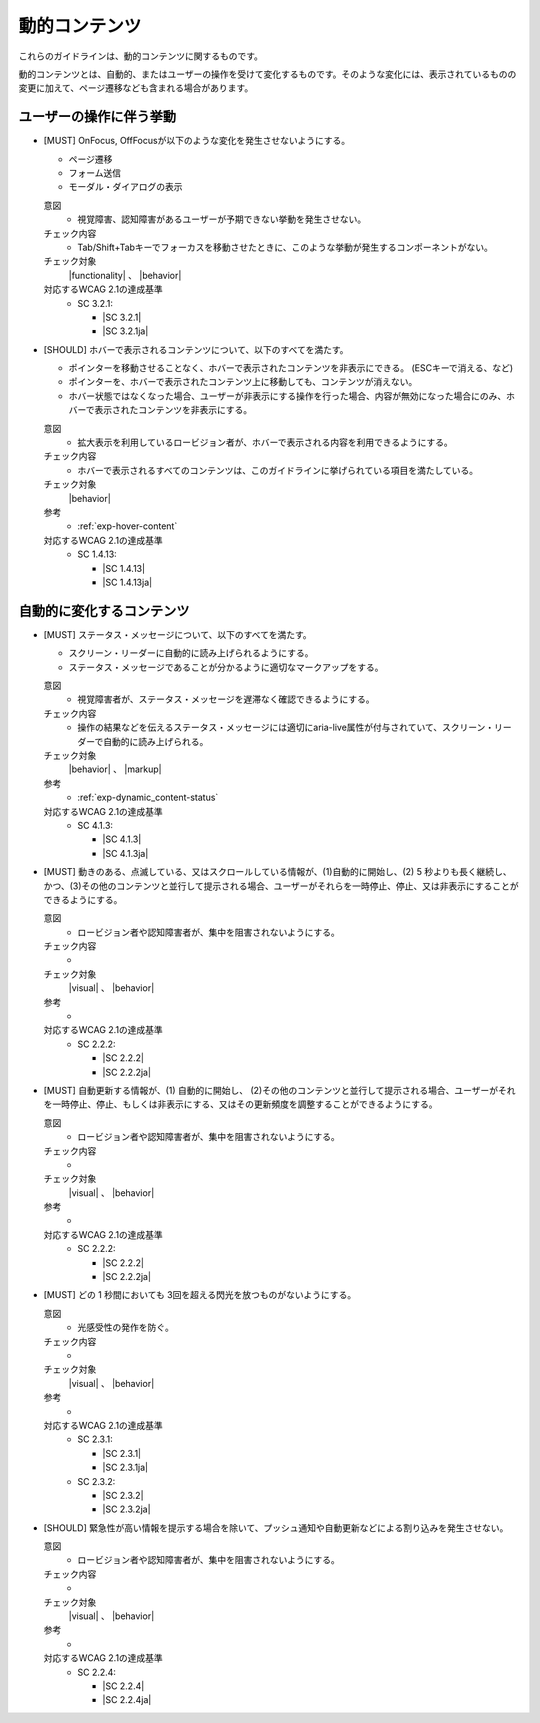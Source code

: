 .. _category-dynamic_content:

動的コンテンツ
------------------------------------

これらのガイドラインは、動的コンテンツに関するものです。

動的コンテンツとは、自動的、またはユーザーの操作を受けて変化するものです。そのような変化には、表示されているものの変更に加えて、ページ遷移なども含まれる場合があります。

.. _dynamic_content-behavior-on-interaction:

ユーザーの操作に伴う挙動
~~~~~~~~~~~~~~~~~~~~~~~~

.. _gl-dynamic_content-focus:

-  [MUST] OnFocus, OffFocusが以下のような変化を発生させないようにする。

   -  ページ遷移
   -  フォーム送信
   -  モーダル・ダイアログの表示

   .. raw:: html

      <details>

   意図
      *  視覚障害、認知障害があるユーザーが予期できない挙動を発生させない。
   チェック内容
      *  Tab/Shift+Tabキーでフォーカスを移動させたときに、このような挙動が発生するコンポーネントがない。
   チェック対象
      |functionality| 、 |behavior|
   対応するWCAG 2.1の達成基準
      *  SC 3.2.1:

         *  |SC 3.2.1|
         *  |SC 3.2.1ja|

   .. raw:: html

      </details>

   .. _gl-dynamic_content-hover:
-  [SHOULD] ホバーで表示されるコンテンツについて、以下のすべてを満たす。

   -  ポインターを移動させることなく、ホバーで表示されたコンテンツを非表示にできる。  (ESCキーで消える、など)
   -  ポインターを、ホバーで表示されたコンテンツ上に移動しても、コンテンツが消えない。
   -  ホバー状態ではなくなった場合、ユーザーが非表示にする操作を行った場合、内容が無効になった場合にのみ、ホバーで表示されたコンテンツを非表示にする。

   .. raw:: html

      <details>

   意図
      *  拡大表示を利用しているロービジョン者が、ホバーで表示される内容を利用できるようにする。
   チェック内容
      *  ホバーで表示されるすべてのコンテンツは、このガイドラインに挙げられている項目を満たしている。
   チェック対象
      |behavior|
   参考
      *  :ref:`exp-hover-content` 
   対応するWCAG 2.1の達成基準
      *  SC 1.4.13:

         *  |SC 1.4.13|
         *  |SC 1.4.13ja|

   .. raw:: html

      </details>

.. _dynamic_content-auto-updated:

自動的に変化するコンテンツ
~~~~~~~~~~~~~~~~~~~~~~~~~~

.. todo:: 自動的に変化するコンテンツについて、チェック内容を検討

.. todo:: explanations/page-medium.rstを再検討

.. _gl-dynamic_content-status:

-  [MUST] ステータス・メッセージについて、以下のすべてを満たす。

   -  スクリーン・リーダーに自動的に読み上げられるようにする。
   -  ステータス・メッセージであることが分かるように適切なマークアップをする。

   .. raw:: html

      <details>

   意図
      *  視覚障害者が、ステータス・メッセージを遅滞なく確認できるようにする。
   チェック内容
      *  操作の結果などを伝えるステータス・メッセージには適切にaria-live属性が付与されていて、スクリーン・リーダーで自動的に読み上げられる。
   チェック対象
      |behavior| 、 |markup|
   参考
      *  :ref:`exp-dynamic_content-status` 
   対応するWCAG 2.1の達成基準
      *  SC 4.1.3:

         *  |SC 4.1.3|
         *  |SC 4.1.3ja|

   .. raw:: html

      </details>

   .. _gl-dynamic_content-pause-movement:
-  [MUST] 動きのある、点滅している、又はスクロールしている情報が、(1)自動的に開始し、(2) 5 秒よりも長く継続し、かつ、(3)その他のコンテンツと並行して提示される場合、ユーザーがそれらを一時停止、停止、又は非表示にすることができるようにする。

   .. raw:: html

      <details>

   意図
      *  ロービジョン者や認知障害者が、集中を阻害されないようにする。
   チェック内容
      *  
   チェック対象
      |visual| 、 |behavior|
   参考
      *  
   対応するWCAG 2.1の達成基準
      *  SC 2.2.2:

         *  |SC 2.2.2|
         *  |SC 2.2.2ja|

   .. raw:: html

      </details>

   .. _gl-dynamic_content-pause-refresh:
-  [MUST] 自動更新する情報が、(1) 自動的に開始し、 (2)その他のコンテンツと並行して提示される場合、ユーザーがそれを一時停止、停止、もしくは非表示にする、又はその更新頻度を調整することができるようにする。

   .. raw:: html

      <details>

   意図
      *  ロービジョン者や認知障害者が、集中を阻害されないようにする。
   チェック内容
      *  
   チェック対象
      |visual| 、 |behavior|
   参考
      *  
   対応するWCAG 2.1の達成基準
      *  SC 2.2.2:

         *  |SC 2.2.2|
         *  |SC 2.2.2ja|

   .. raw:: html

      </details>

   .. _gl-dynamic_content-no-flashing:
-  [MUST] どの 1 秒間においても 3回を超える閃光を放つものがないようにする。

   .. raw:: html

      <details>

   意図
      *  光感受性の発作を防ぐ。
   チェック内容
      *  
   チェック対象
      |visual| 、 |behavior|
   参考
      *  
   対応するWCAG 2.1の達成基準
      *  SC 2.3.1:

         *  |SC 2.3.1|
         *  |SC 2.3.1ja|

      *  SC 2.3.2:

         *  |SC 2.3.2|
         *  |SC 2.3.2ja|

   .. raw:: html

      </details>

   .. _gl-dynamic_content-no-interrupt:
-  [SHOULD] 緊急性が高い情報を提示する場合を除いて、プッシュ通知や自動更新などによる割り込みを発生させない。

   .. raw:: html

      <details>

   意図
      *  ロービジョン者や認知障害者が、集中を阻害されないようにする。
   チェック内容
      *  
   チェック対象
      |visual| 、 |behavior|
   参考
      *  
   対応するWCAG 2.1の達成基準
      *  SC 2.2.4:

         *  |SC 2.2.4|
         *  |SC 2.2.4ja|

   .. raw:: html

      </details>


